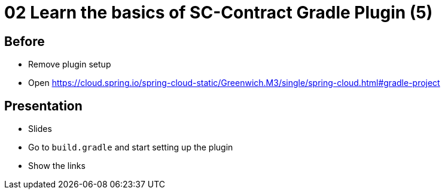 = 02 Learn the basics of SC-Contract Gradle Plugin (5)

== Before

* Remove plugin setup
* Open https://cloud.spring.io/spring-cloud-static/Greenwich.M3/single/spring-cloud.html#gradle-project

== Presentation

* Slides
* Go to `build.gradle` and start setting up the plugin
* Show the links